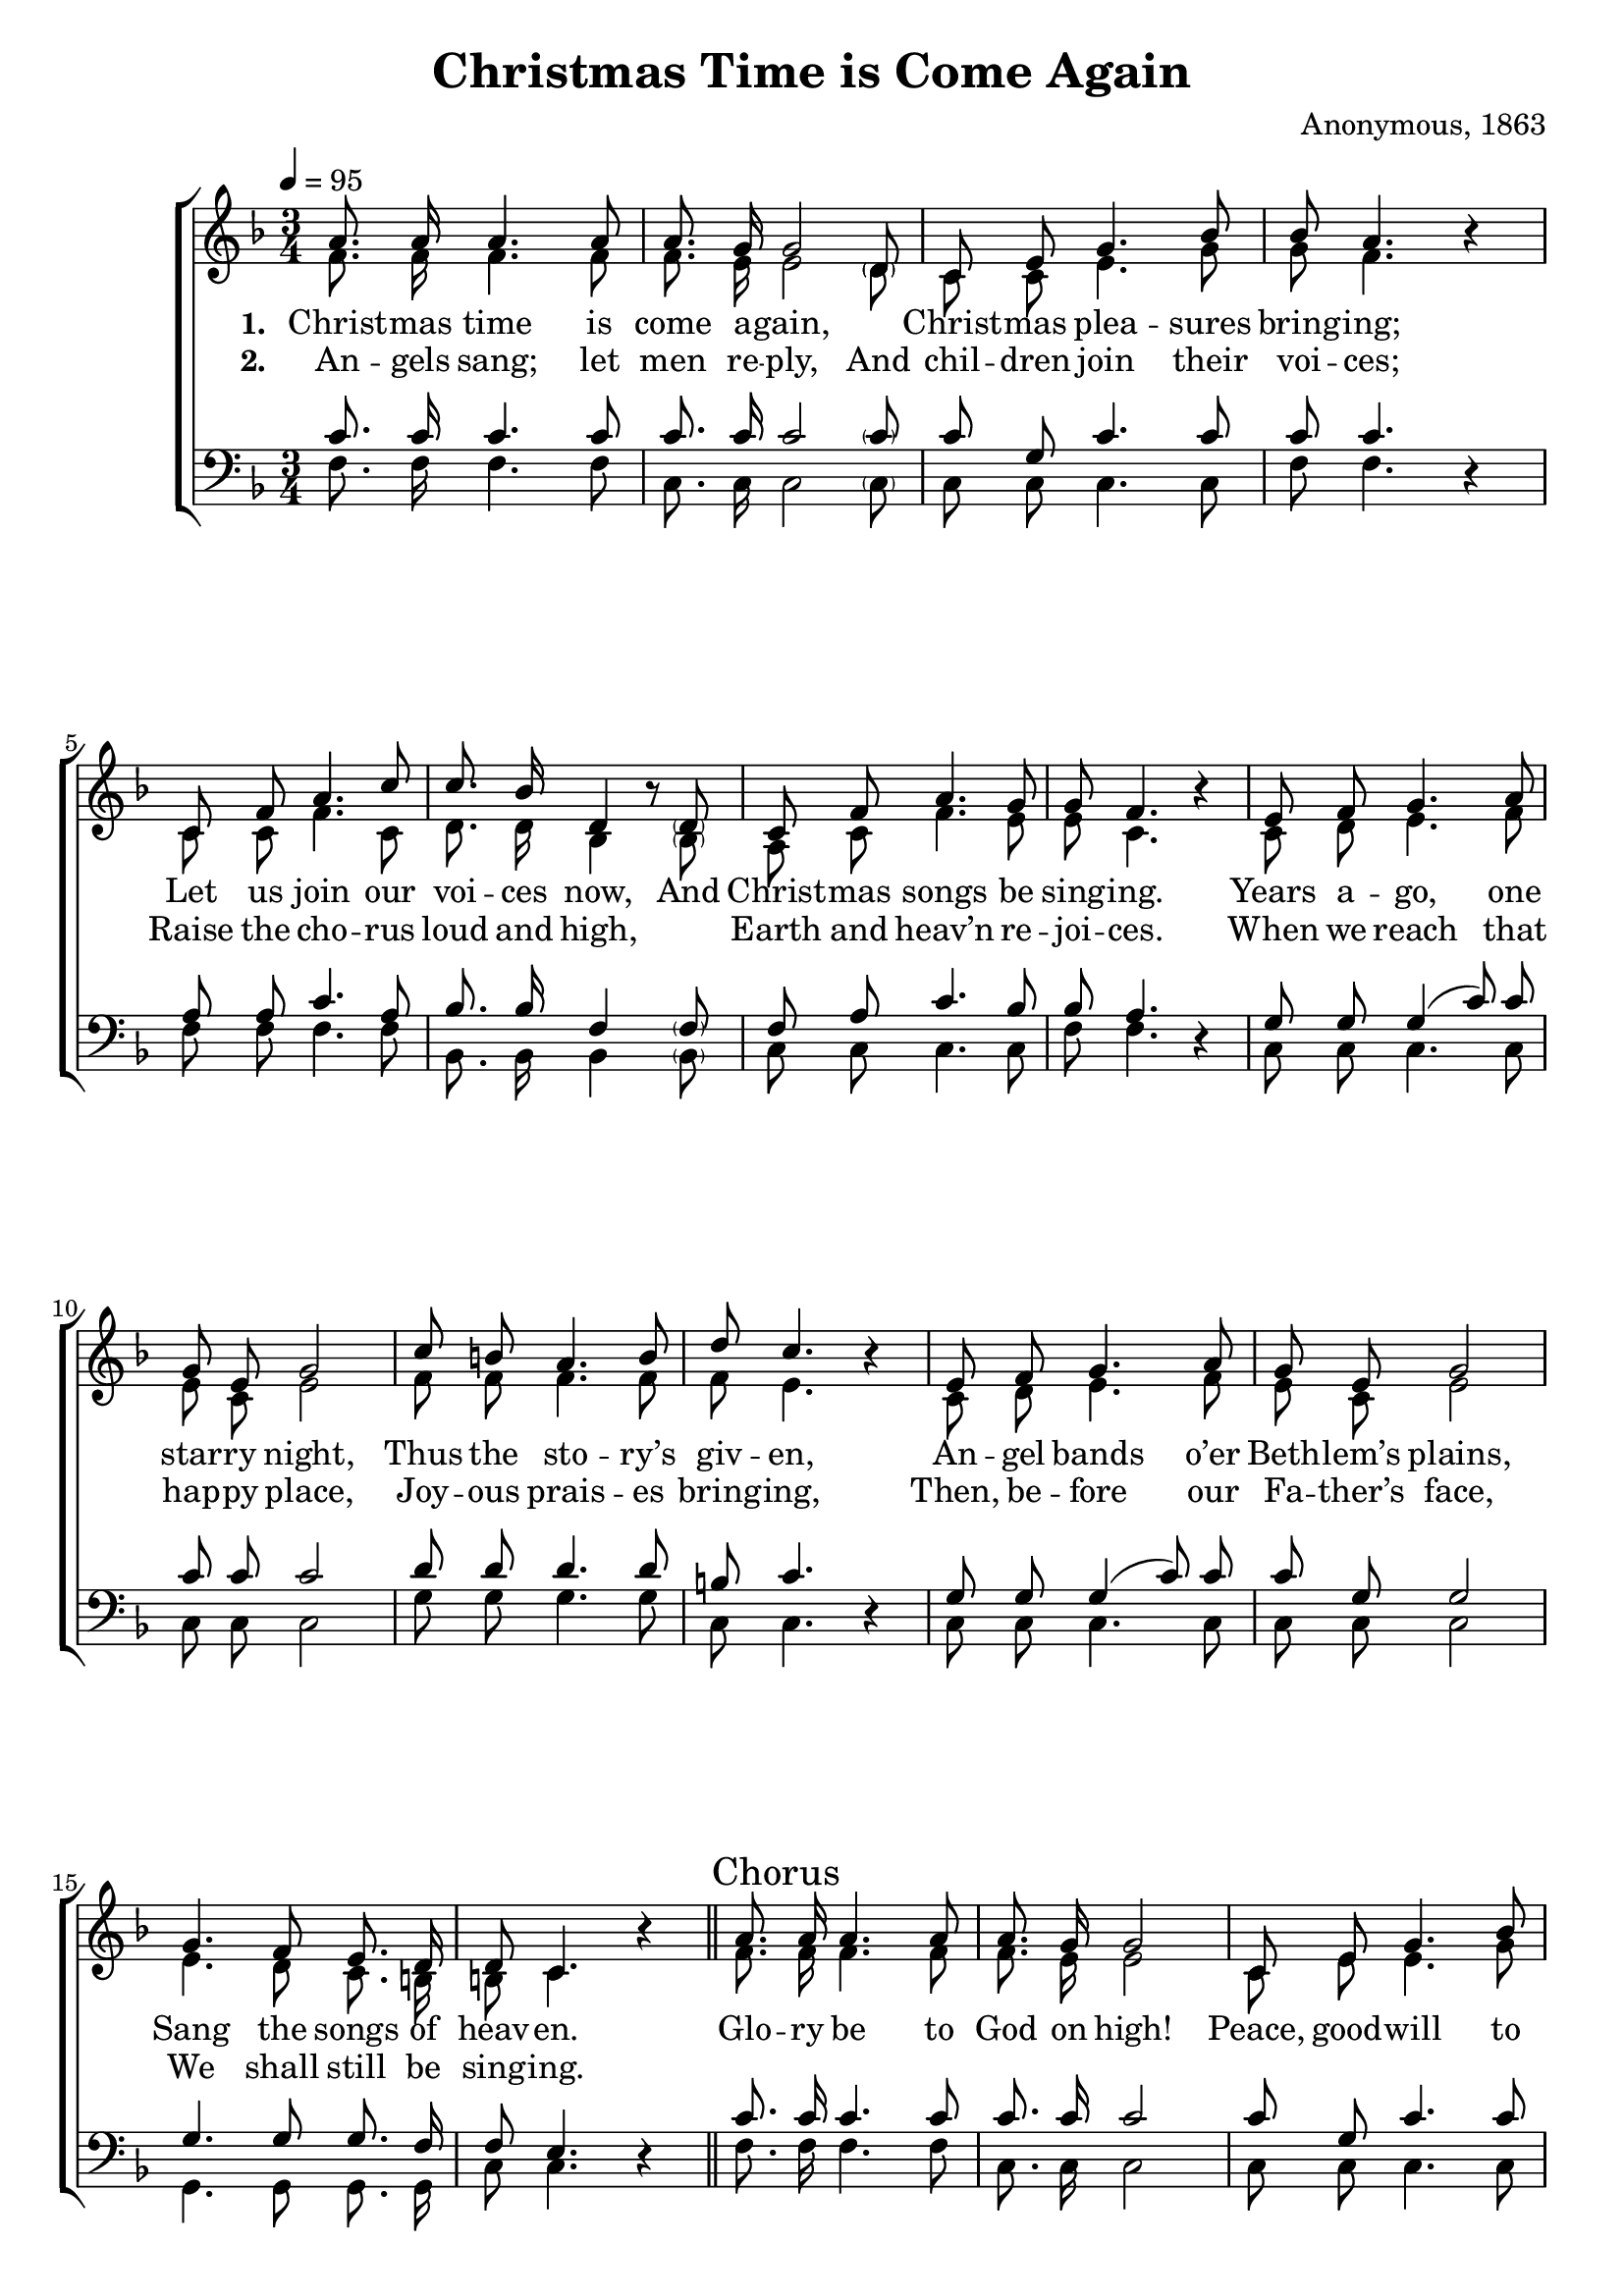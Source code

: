 ﻿\version "2.14.2"

songTitle = "Christmas Time is Come Again"
tuneComposer = "Anonymous, 1863"
tuneSource = \markup {from \italic {Favorite Songs and Hymns for School and Home}, 1899}

global = {
    \key f \major
    \time 3/4
    \autoBeamOff
    \tempo 4 = 95
}

sopMusic = \relative c' {
  a'8. a16 a4. a8 |
  a8. g16 << g2 {s4. \parenthesize d8 } >>
  c8 e g4. bes8 |
  bes a4. b4\rest |
  
  c,8 f a4. c8 |
  c8. bes16 d,4 bes'8\rest \parenthesize d,8 |
  c f a4. g8 |
  g f4. bes4\rest |
  e,8 f g4. a8 |
  
  g e g2 |
  c8 b a4. b8 |
  d c4. b4\rest |
  e,8 f g4. a8 |
  g e g2 |
  
  g4. f8 e8. d16 |
  d8 c4. b'4\rest \bar "||"
  \once \override Score.RehearsalMark #'self-alignment-X = #LEFT
  \mark "Chorus" a8. a16 a4. a8 |
  a8. g16 g2 c,8 e g4. bes8 |
  bes a4. b4\rest |
  
  c,8 f a4. c8 |
  c8. bes16 d,4 bes'4\rest |
  c,8 f a4. g8 |
  g f4. b4\rest \bar "|."
}
sopWords = \lyricmode {
  
}

altoMusic = \relative c' {
  f8. f16 f4. f8 |
  f8. e16 << e2 {s4. \parenthesize d8} >> |
  c8 c e4. g8 |
  g f4. s4 |
  
  c8 c f4. c8 |
  d8. d16 bes4 s8 \parenthesize bes8 |
  a c f4. e8 |
  e c4. s4 |
  c8 d e4. f8 |
  
  e c e2 |
  f8 f f4. f8 |
  f e4. s4 |
  c8 d e4. f8 |
  e c e2 |
  
  e4. d8 c8. b16 |
  b8 c4. s4 |
  f8. f16 f4. f8 |
  f8. e16 e2 |
  c8 e e4. g8 |
  
  g8 f4. s4 |
  c8 c f4. c8 |
  d8. d16 bes4 s4 |
  a8 c f4. e8 |
  e c4. s4 \bar "|."
}

altoWords = \lyricmode {
  
  \set stanza = #"1. "
   Christ -- mas time is come a -- gain, \skip1
    Christ -- mas plea -- sures bring -- ing;
  Let us join our voi -- ces now,
    And Christ -- mas songs be sing -- ing.
  Years a -- go, one star -- ry night,
    Thus the sto -- ry’s giv -- en,
  An -- gel bands o’er Beth -- lem’s plains,
    Sang the songs of heav -- en.

  
  
  Glo -- ry be to God on high!
    Peace, good -- will to
    mor -- tals!
  
  Christ the Lord is born to -- night,
    Heav’n throws wide its por -- tals.

}
altoWordsII = \lyricmode {
  
%\markup\italic
  \set stanza = #"2. "
  An -- gels sang; let men re -- ply,
    And chil -- dren join their voi -- ces;
  Raise the cho -- rus loud and high,
    \skip 1 Earth and heav’n re -- joi -- ces.
  When we reach that hap -- py place,
    Joy -- ous prais -- es bring -- ing,
  Then, be -- fore our Fa -- ther’s face,
    We shall still be sing -- ing.
}
altoWordsIII = \lyricmode {
  \set stanza = #"3. "
  \set ignoreMelismata = ##t
}
altoWordsIV = \lyricmode {
  \set stanza = #"4. "
  \set ignoreMelismata = ##t
}
altoWordsV = \lyricmode {
  \set stanza = #"5. "
  \set ignoreMelismata = ##t
}
altoWordsVI = \lyricmode {
  \set stanza = #"6. "
  \set ignoreMelismata = ##t
}
tenorMusic = \relative c' {
  c8. c16 c4. c8 |
  c8. c16 << c2 { s4. \parenthesize c8 } >> |
  c g c4. c8 |
  c c4. s4 |
  
  a8 a c4. a8 |
  bes8. bes16 f4 s8 \parenthesize f8 |
  f a c4. bes8 |
  bes a4. s4 |
  g8 g g4( c8) c |
  
  c c c2 |
  d8 d d4. d8 |
  b c4. s4 |
  g8 g g4( c8) c |
  c g g2 |
  
  g4. g8 g8. f16 |
  f8 e4. s4 |
  c'8. c16 c4. c8 |
  c8. c16 c2 |
  c8 g c4. c8 |
  
  c c4. s4 |
  a8 a c4. a8 |
  bes8. bes16 f4 s4 |
  f8 a c4. bes8 |
  bes a4. s4 \bar "|."
}
tenorWords = \lyricmode {

}

bassMusic = \relative c {
  f8. f16 f4. f8 |
  c8. c16 << c2 {s4. \parenthesize c8} >>
  c c c4. c8 |
  f f4. d4\rest |
  
  f8 f f4. f8 |
  bes,8. bes16 bes4 s8 \parenthesize bes8 |
  c c c4. c8 |
  f f4. d4\rest |
  c8 c c4. c8 |
  
  c c c2 |
  g'8 g g4. g8 |
  c, c4. d4\rest |
  c8 c c4. c8 |
  c c c2 |
  
  g4. g8 g8. g16 |
  c8 c4. d4\rest |
  f8. f16 f4. f8 |
  c8. c16 c2 |
  c8 c c4. c8 |
  
  f8 f4. d4\rest |
  f8 f f4. f8 |
  bes,8. bes16 bes4 d\rest |
  c8 c c4. c8 |
  f f4. d4\rest \bar "|."
}

\bookpart { 
\header {
  title = \songTitle 
  composer = \tuneComposer 
  source = \tuneSource 
}

\score {
  <<
   \new ChoirStaff <<
    \new Staff = women <<
      \new Voice = "sopranos" { \voiceOne << \global \sopMusic >> }
      \new Voice = "altos" { \voiceTwo << \global \altoMusic >> }
    >>
    \new Lyrics \with { alignAboveContext = #"women" \override VerticalAxisGroup #'nonstaff-relatedstaff-spacing = #'((basic-distance . 1))} \lyricsto "sopranos" \sopWords
    \new Lyrics = "altosVI"  \with { alignBelowContext = #"women" } \lyricsto "altos" \altoWordsVI
    \new Lyrics = "altosV"  \with { alignBelowContext = #"women" } \lyricsto "altos" \altoWordsV
    \new Lyrics = "altosIV"  \with { alignBelowContext = #"women" } \lyricsto "altos" \altoWordsIV
    \new Lyrics = "altosIII"  \with { alignBelowContext = #"women" } \lyricsto "altos" \altoWordsIII
    \new Lyrics = "altosII"  \with { alignBelowContext = #"women" } \lyricsto "altos" \altoWordsII
    \new Lyrics = "altos"  \with { alignBelowContext = #"women" \override VerticalAxisGroup #'nonstaff-relatedstaff-spacing = #'((basic-distance . 1)) } \lyricsto "altos" \altoWords
   \new Staff = men <<
      \clef bass
      \new Voice = "tenors" { \voiceOne << \global \tenorMusic >> }
      \new Voice = "basses" { \voiceTwo << \global \bassMusic >> }
    >>
    \new Lyrics \with { alignAboveContext = #"men" \override VerticalAxisGroup #'nonstaff-relatedstaff-spacing = #'((basic-distance . 1)) } \lyricsto "tenors" \tenorWords
  >>
%    \new PianoStaff << \new Staff { \new Voice { \pianoRH } } \new Staff { \clef "bass" \pianoLH } >>
  >>
  \layout { }

    \midi {
        \set Staff.midiInstrument = "flute" 
        \context {
            \Staff \remove "Staff_performer"
        }
        \context {
            \Voice \consists "Staff_performer"
        }
    }
}
}

